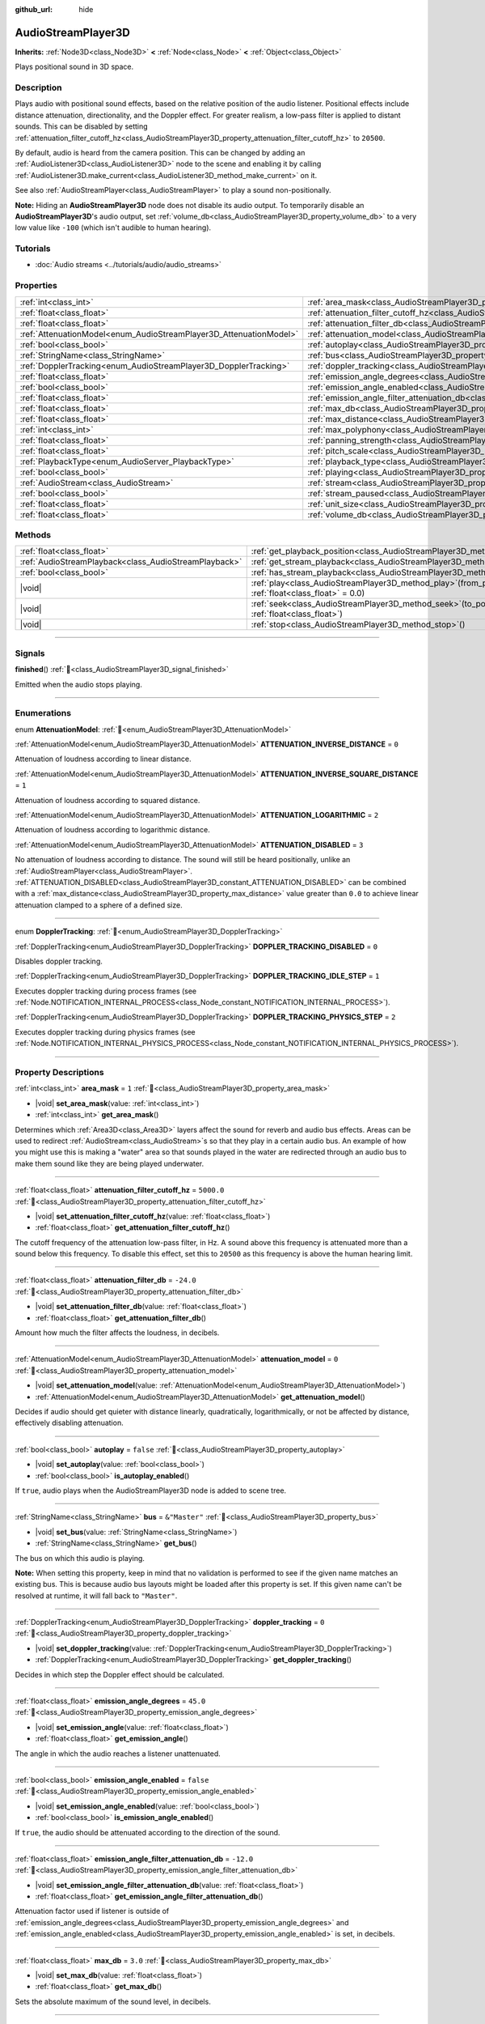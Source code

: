 :github_url: hide

.. meta::
	:keywords: sound, sfx

.. DO NOT EDIT THIS FILE!!!
.. Generated automatically from redot engine sources.
.. Generator: https://github.com/redotengine/redot/tree/master/doc/tools/make_rst.py.
.. XML source: https://github.com/redotengine/redot/tree/master/doc/classes/AudioStreamPlayer3D.xml.

.. _class_AudioStreamPlayer3D:

AudioStreamPlayer3D
===================

**Inherits:** :ref:`Node3D<class_Node3D>` **<** :ref:`Node<class_Node>` **<** :ref:`Object<class_Object>`

Plays positional sound in 3D space.

.. rst-class:: classref-introduction-group

Description
-----------

Plays audio with positional sound effects, based on the relative position of the audio listener. Positional effects include distance attenuation, directionality, and the Doppler effect. For greater realism, a low-pass filter is applied to distant sounds. This can be disabled by setting :ref:`attenuation_filter_cutoff_hz<class_AudioStreamPlayer3D_property_attenuation_filter_cutoff_hz>` to ``20500``.

By default, audio is heard from the camera position. This can be changed by adding an :ref:`AudioListener3D<class_AudioListener3D>` node to the scene and enabling it by calling :ref:`AudioListener3D.make_current<class_AudioListener3D_method_make_current>` on it.

See also :ref:`AudioStreamPlayer<class_AudioStreamPlayer>` to play a sound non-positionally.

\ **Note:** Hiding an **AudioStreamPlayer3D** node does not disable its audio output. To temporarily disable an **AudioStreamPlayer3D**'s audio output, set :ref:`volume_db<class_AudioStreamPlayer3D_property_volume_db>` to a very low value like ``-100`` (which isn't audible to human hearing).

.. rst-class:: classref-introduction-group

Tutorials
---------

- :doc:`Audio streams <../tutorials/audio/audio_streams>`

.. rst-class:: classref-reftable-group

Properties
----------

.. table::
   :widths: auto

   +--------------------------------------------------------------------+----------------------------------------------------------------------------------------------------------------------+---------------+
   | :ref:`int<class_int>`                                              | :ref:`area_mask<class_AudioStreamPlayer3D_property_area_mask>`                                                       | ``1``         |
   +--------------------------------------------------------------------+----------------------------------------------------------------------------------------------------------------------+---------------+
   | :ref:`float<class_float>`                                          | :ref:`attenuation_filter_cutoff_hz<class_AudioStreamPlayer3D_property_attenuation_filter_cutoff_hz>`                 | ``5000.0``    |
   +--------------------------------------------------------------------+----------------------------------------------------------------------------------------------------------------------+---------------+
   | :ref:`float<class_float>`                                          | :ref:`attenuation_filter_db<class_AudioStreamPlayer3D_property_attenuation_filter_db>`                               | ``-24.0``     |
   +--------------------------------------------------------------------+----------------------------------------------------------------------------------------------------------------------+---------------+
   | :ref:`AttenuationModel<enum_AudioStreamPlayer3D_AttenuationModel>` | :ref:`attenuation_model<class_AudioStreamPlayer3D_property_attenuation_model>`                                       | ``0``         |
   +--------------------------------------------------------------------+----------------------------------------------------------------------------------------------------------------------+---------------+
   | :ref:`bool<class_bool>`                                            | :ref:`autoplay<class_AudioStreamPlayer3D_property_autoplay>`                                                         | ``false``     |
   +--------------------------------------------------------------------+----------------------------------------------------------------------------------------------------------------------+---------------+
   | :ref:`StringName<class_StringName>`                                | :ref:`bus<class_AudioStreamPlayer3D_property_bus>`                                                                   | ``&"Master"`` |
   +--------------------------------------------------------------------+----------------------------------------------------------------------------------------------------------------------+---------------+
   | :ref:`DopplerTracking<enum_AudioStreamPlayer3D_DopplerTracking>`   | :ref:`doppler_tracking<class_AudioStreamPlayer3D_property_doppler_tracking>`                                         | ``0``         |
   +--------------------------------------------------------------------+----------------------------------------------------------------------------------------------------------------------+---------------+
   | :ref:`float<class_float>`                                          | :ref:`emission_angle_degrees<class_AudioStreamPlayer3D_property_emission_angle_degrees>`                             | ``45.0``      |
   +--------------------------------------------------------------------+----------------------------------------------------------------------------------------------------------------------+---------------+
   | :ref:`bool<class_bool>`                                            | :ref:`emission_angle_enabled<class_AudioStreamPlayer3D_property_emission_angle_enabled>`                             | ``false``     |
   +--------------------------------------------------------------------+----------------------------------------------------------------------------------------------------------------------+---------------+
   | :ref:`float<class_float>`                                          | :ref:`emission_angle_filter_attenuation_db<class_AudioStreamPlayer3D_property_emission_angle_filter_attenuation_db>` | ``-12.0``     |
   +--------------------------------------------------------------------+----------------------------------------------------------------------------------------------------------------------+---------------+
   | :ref:`float<class_float>`                                          | :ref:`max_db<class_AudioStreamPlayer3D_property_max_db>`                                                             | ``3.0``       |
   +--------------------------------------------------------------------+----------------------------------------------------------------------------------------------------------------------+---------------+
   | :ref:`float<class_float>`                                          | :ref:`max_distance<class_AudioStreamPlayer3D_property_max_distance>`                                                 | ``0.0``       |
   +--------------------------------------------------------------------+----------------------------------------------------------------------------------------------------------------------+---------------+
   | :ref:`int<class_int>`                                              | :ref:`max_polyphony<class_AudioStreamPlayer3D_property_max_polyphony>`                                               | ``1``         |
   +--------------------------------------------------------------------+----------------------------------------------------------------------------------------------------------------------+---------------+
   | :ref:`float<class_float>`                                          | :ref:`panning_strength<class_AudioStreamPlayer3D_property_panning_strength>`                                         | ``1.0``       |
   +--------------------------------------------------------------------+----------------------------------------------------------------------------------------------------------------------+---------------+
   | :ref:`float<class_float>`                                          | :ref:`pitch_scale<class_AudioStreamPlayer3D_property_pitch_scale>`                                                   | ``1.0``       |
   +--------------------------------------------------------------------+----------------------------------------------------------------------------------------------------------------------+---------------+
   | :ref:`PlaybackType<enum_AudioServer_PlaybackType>`                 | :ref:`playback_type<class_AudioStreamPlayer3D_property_playback_type>`                                               | ``0``         |
   +--------------------------------------------------------------------+----------------------------------------------------------------------------------------------------------------------+---------------+
   | :ref:`bool<class_bool>`                                            | :ref:`playing<class_AudioStreamPlayer3D_property_playing>`                                                           | ``false``     |
   +--------------------------------------------------------------------+----------------------------------------------------------------------------------------------------------------------+---------------+
   | :ref:`AudioStream<class_AudioStream>`                              | :ref:`stream<class_AudioStreamPlayer3D_property_stream>`                                                             |               |
   +--------------------------------------------------------------------+----------------------------------------------------------------------------------------------------------------------+---------------+
   | :ref:`bool<class_bool>`                                            | :ref:`stream_paused<class_AudioStreamPlayer3D_property_stream_paused>`                                               | ``false``     |
   +--------------------------------------------------------------------+----------------------------------------------------------------------------------------------------------------------+---------------+
   | :ref:`float<class_float>`                                          | :ref:`unit_size<class_AudioStreamPlayer3D_property_unit_size>`                                                       | ``10.0``      |
   +--------------------------------------------------------------------+----------------------------------------------------------------------------------------------------------------------+---------------+
   | :ref:`float<class_float>`                                          | :ref:`volume_db<class_AudioStreamPlayer3D_property_volume_db>`                                                       | ``0.0``       |
   +--------------------------------------------------------------------+----------------------------------------------------------------------------------------------------------------------+---------------+

.. rst-class:: classref-reftable-group

Methods
-------

.. table::
   :widths: auto

   +-------------------------------------------------------+-----------------------------------------------------------------------------------------------------------+
   | :ref:`float<class_float>`                             | :ref:`get_playback_position<class_AudioStreamPlayer3D_method_get_playback_position>`\ (\ )                |
   +-------------------------------------------------------+-----------------------------------------------------------------------------------------------------------+
   | :ref:`AudioStreamPlayback<class_AudioStreamPlayback>` | :ref:`get_stream_playback<class_AudioStreamPlayer3D_method_get_stream_playback>`\ (\ )                    |
   +-------------------------------------------------------+-----------------------------------------------------------------------------------------------------------+
   | :ref:`bool<class_bool>`                               | :ref:`has_stream_playback<class_AudioStreamPlayer3D_method_has_stream_playback>`\ (\ )                    |
   +-------------------------------------------------------+-----------------------------------------------------------------------------------------------------------+
   | |void|                                                | :ref:`play<class_AudioStreamPlayer3D_method_play>`\ (\ from_position\: :ref:`float<class_float>` = 0.0\ ) |
   +-------------------------------------------------------+-----------------------------------------------------------------------------------------------------------+
   | |void|                                                | :ref:`seek<class_AudioStreamPlayer3D_method_seek>`\ (\ to_position\: :ref:`float<class_float>`\ )         |
   +-------------------------------------------------------+-----------------------------------------------------------------------------------------------------------+
   | |void|                                                | :ref:`stop<class_AudioStreamPlayer3D_method_stop>`\ (\ )                                                  |
   +-------------------------------------------------------+-----------------------------------------------------------------------------------------------------------+

.. rst-class:: classref-section-separator

----

.. rst-class:: classref-descriptions-group

Signals
-------

.. _class_AudioStreamPlayer3D_signal_finished:

.. rst-class:: classref-signal

**finished**\ (\ ) :ref:`🔗<class_AudioStreamPlayer3D_signal_finished>`

Emitted when the audio stops playing.

.. rst-class:: classref-section-separator

----

.. rst-class:: classref-descriptions-group

Enumerations
------------

.. _enum_AudioStreamPlayer3D_AttenuationModel:

.. rst-class:: classref-enumeration

enum **AttenuationModel**: :ref:`🔗<enum_AudioStreamPlayer3D_AttenuationModel>`

.. _class_AudioStreamPlayer3D_constant_ATTENUATION_INVERSE_DISTANCE:

.. rst-class:: classref-enumeration-constant

:ref:`AttenuationModel<enum_AudioStreamPlayer3D_AttenuationModel>` **ATTENUATION_INVERSE_DISTANCE** = ``0``

Attenuation of loudness according to linear distance.

.. _class_AudioStreamPlayer3D_constant_ATTENUATION_INVERSE_SQUARE_DISTANCE:

.. rst-class:: classref-enumeration-constant

:ref:`AttenuationModel<enum_AudioStreamPlayer3D_AttenuationModel>` **ATTENUATION_INVERSE_SQUARE_DISTANCE** = ``1``

Attenuation of loudness according to squared distance.

.. _class_AudioStreamPlayer3D_constant_ATTENUATION_LOGARITHMIC:

.. rst-class:: classref-enumeration-constant

:ref:`AttenuationModel<enum_AudioStreamPlayer3D_AttenuationModel>` **ATTENUATION_LOGARITHMIC** = ``2``

Attenuation of loudness according to logarithmic distance.

.. _class_AudioStreamPlayer3D_constant_ATTENUATION_DISABLED:

.. rst-class:: classref-enumeration-constant

:ref:`AttenuationModel<enum_AudioStreamPlayer3D_AttenuationModel>` **ATTENUATION_DISABLED** = ``3``

No attenuation of loudness according to distance. The sound will still be heard positionally, unlike an :ref:`AudioStreamPlayer<class_AudioStreamPlayer>`. :ref:`ATTENUATION_DISABLED<class_AudioStreamPlayer3D_constant_ATTENUATION_DISABLED>` can be combined with a :ref:`max_distance<class_AudioStreamPlayer3D_property_max_distance>` value greater than ``0.0`` to achieve linear attenuation clamped to a sphere of a defined size.

.. rst-class:: classref-item-separator

----

.. _enum_AudioStreamPlayer3D_DopplerTracking:

.. rst-class:: classref-enumeration

enum **DopplerTracking**: :ref:`🔗<enum_AudioStreamPlayer3D_DopplerTracking>`

.. _class_AudioStreamPlayer3D_constant_DOPPLER_TRACKING_DISABLED:

.. rst-class:: classref-enumeration-constant

:ref:`DopplerTracking<enum_AudioStreamPlayer3D_DopplerTracking>` **DOPPLER_TRACKING_DISABLED** = ``0``

Disables doppler tracking.

.. _class_AudioStreamPlayer3D_constant_DOPPLER_TRACKING_IDLE_STEP:

.. rst-class:: classref-enumeration-constant

:ref:`DopplerTracking<enum_AudioStreamPlayer3D_DopplerTracking>` **DOPPLER_TRACKING_IDLE_STEP** = ``1``

Executes doppler tracking during process frames (see :ref:`Node.NOTIFICATION_INTERNAL_PROCESS<class_Node_constant_NOTIFICATION_INTERNAL_PROCESS>`).

.. _class_AudioStreamPlayer3D_constant_DOPPLER_TRACKING_PHYSICS_STEP:

.. rst-class:: classref-enumeration-constant

:ref:`DopplerTracking<enum_AudioStreamPlayer3D_DopplerTracking>` **DOPPLER_TRACKING_PHYSICS_STEP** = ``2``

Executes doppler tracking during physics frames (see :ref:`Node.NOTIFICATION_INTERNAL_PHYSICS_PROCESS<class_Node_constant_NOTIFICATION_INTERNAL_PHYSICS_PROCESS>`).

.. rst-class:: classref-section-separator

----

.. rst-class:: classref-descriptions-group

Property Descriptions
---------------------

.. _class_AudioStreamPlayer3D_property_area_mask:

.. rst-class:: classref-property

:ref:`int<class_int>` **area_mask** = ``1`` :ref:`🔗<class_AudioStreamPlayer3D_property_area_mask>`

.. rst-class:: classref-property-setget

- |void| **set_area_mask**\ (\ value\: :ref:`int<class_int>`\ )
- :ref:`int<class_int>` **get_area_mask**\ (\ )

Determines which :ref:`Area3D<class_Area3D>` layers affect the sound for reverb and audio bus effects. Areas can be used to redirect :ref:`AudioStream<class_AudioStream>`\ s so that they play in a certain audio bus. An example of how you might use this is making a "water" area so that sounds played in the water are redirected through an audio bus to make them sound like they are being played underwater.

.. rst-class:: classref-item-separator

----

.. _class_AudioStreamPlayer3D_property_attenuation_filter_cutoff_hz:

.. rst-class:: classref-property

:ref:`float<class_float>` **attenuation_filter_cutoff_hz** = ``5000.0`` :ref:`🔗<class_AudioStreamPlayer3D_property_attenuation_filter_cutoff_hz>`

.. rst-class:: classref-property-setget

- |void| **set_attenuation_filter_cutoff_hz**\ (\ value\: :ref:`float<class_float>`\ )
- :ref:`float<class_float>` **get_attenuation_filter_cutoff_hz**\ (\ )

The cutoff frequency of the attenuation low-pass filter, in Hz. A sound above this frequency is attenuated more than a sound below this frequency. To disable this effect, set this to ``20500`` as this frequency is above the human hearing limit.

.. rst-class:: classref-item-separator

----

.. _class_AudioStreamPlayer3D_property_attenuation_filter_db:

.. rst-class:: classref-property

:ref:`float<class_float>` **attenuation_filter_db** = ``-24.0`` :ref:`🔗<class_AudioStreamPlayer3D_property_attenuation_filter_db>`

.. rst-class:: classref-property-setget

- |void| **set_attenuation_filter_db**\ (\ value\: :ref:`float<class_float>`\ )
- :ref:`float<class_float>` **get_attenuation_filter_db**\ (\ )

Amount how much the filter affects the loudness, in decibels.

.. rst-class:: classref-item-separator

----

.. _class_AudioStreamPlayer3D_property_attenuation_model:

.. rst-class:: classref-property

:ref:`AttenuationModel<enum_AudioStreamPlayer3D_AttenuationModel>` **attenuation_model** = ``0`` :ref:`🔗<class_AudioStreamPlayer3D_property_attenuation_model>`

.. rst-class:: classref-property-setget

- |void| **set_attenuation_model**\ (\ value\: :ref:`AttenuationModel<enum_AudioStreamPlayer3D_AttenuationModel>`\ )
- :ref:`AttenuationModel<enum_AudioStreamPlayer3D_AttenuationModel>` **get_attenuation_model**\ (\ )

Decides if audio should get quieter with distance linearly, quadratically, logarithmically, or not be affected by distance, effectively disabling attenuation.

.. rst-class:: classref-item-separator

----

.. _class_AudioStreamPlayer3D_property_autoplay:

.. rst-class:: classref-property

:ref:`bool<class_bool>` **autoplay** = ``false`` :ref:`🔗<class_AudioStreamPlayer3D_property_autoplay>`

.. rst-class:: classref-property-setget

- |void| **set_autoplay**\ (\ value\: :ref:`bool<class_bool>`\ )
- :ref:`bool<class_bool>` **is_autoplay_enabled**\ (\ )

If ``true``, audio plays when the AudioStreamPlayer3D node is added to scene tree.

.. rst-class:: classref-item-separator

----

.. _class_AudioStreamPlayer3D_property_bus:

.. rst-class:: classref-property

:ref:`StringName<class_StringName>` **bus** = ``&"Master"`` :ref:`🔗<class_AudioStreamPlayer3D_property_bus>`

.. rst-class:: classref-property-setget

- |void| **set_bus**\ (\ value\: :ref:`StringName<class_StringName>`\ )
- :ref:`StringName<class_StringName>` **get_bus**\ (\ )

The bus on which this audio is playing.

\ **Note:** When setting this property, keep in mind that no validation is performed to see if the given name matches an existing bus. This is because audio bus layouts might be loaded after this property is set. If this given name can't be resolved at runtime, it will fall back to ``"Master"``.

.. rst-class:: classref-item-separator

----

.. _class_AudioStreamPlayer3D_property_doppler_tracking:

.. rst-class:: classref-property

:ref:`DopplerTracking<enum_AudioStreamPlayer3D_DopplerTracking>` **doppler_tracking** = ``0`` :ref:`🔗<class_AudioStreamPlayer3D_property_doppler_tracking>`

.. rst-class:: classref-property-setget

- |void| **set_doppler_tracking**\ (\ value\: :ref:`DopplerTracking<enum_AudioStreamPlayer3D_DopplerTracking>`\ )
- :ref:`DopplerTracking<enum_AudioStreamPlayer3D_DopplerTracking>` **get_doppler_tracking**\ (\ )

Decides in which step the Doppler effect should be calculated.

.. rst-class:: classref-item-separator

----

.. _class_AudioStreamPlayer3D_property_emission_angle_degrees:

.. rst-class:: classref-property

:ref:`float<class_float>` **emission_angle_degrees** = ``45.0`` :ref:`🔗<class_AudioStreamPlayer3D_property_emission_angle_degrees>`

.. rst-class:: classref-property-setget

- |void| **set_emission_angle**\ (\ value\: :ref:`float<class_float>`\ )
- :ref:`float<class_float>` **get_emission_angle**\ (\ )

The angle in which the audio reaches a listener unattenuated.

.. rst-class:: classref-item-separator

----

.. _class_AudioStreamPlayer3D_property_emission_angle_enabled:

.. rst-class:: classref-property

:ref:`bool<class_bool>` **emission_angle_enabled** = ``false`` :ref:`🔗<class_AudioStreamPlayer3D_property_emission_angle_enabled>`

.. rst-class:: classref-property-setget

- |void| **set_emission_angle_enabled**\ (\ value\: :ref:`bool<class_bool>`\ )
- :ref:`bool<class_bool>` **is_emission_angle_enabled**\ (\ )

If ``true``, the audio should be attenuated according to the direction of the sound.

.. rst-class:: classref-item-separator

----

.. _class_AudioStreamPlayer3D_property_emission_angle_filter_attenuation_db:

.. rst-class:: classref-property

:ref:`float<class_float>` **emission_angle_filter_attenuation_db** = ``-12.0`` :ref:`🔗<class_AudioStreamPlayer3D_property_emission_angle_filter_attenuation_db>`

.. rst-class:: classref-property-setget

- |void| **set_emission_angle_filter_attenuation_db**\ (\ value\: :ref:`float<class_float>`\ )
- :ref:`float<class_float>` **get_emission_angle_filter_attenuation_db**\ (\ )

Attenuation factor used if listener is outside of :ref:`emission_angle_degrees<class_AudioStreamPlayer3D_property_emission_angle_degrees>` and :ref:`emission_angle_enabled<class_AudioStreamPlayer3D_property_emission_angle_enabled>` is set, in decibels.

.. rst-class:: classref-item-separator

----

.. _class_AudioStreamPlayer3D_property_max_db:

.. rst-class:: classref-property

:ref:`float<class_float>` **max_db** = ``3.0`` :ref:`🔗<class_AudioStreamPlayer3D_property_max_db>`

.. rst-class:: classref-property-setget

- |void| **set_max_db**\ (\ value\: :ref:`float<class_float>`\ )
- :ref:`float<class_float>` **get_max_db**\ (\ )

Sets the absolute maximum of the sound level, in decibels.

.. rst-class:: classref-item-separator

----

.. _class_AudioStreamPlayer3D_property_max_distance:

.. rst-class:: classref-property

:ref:`float<class_float>` **max_distance** = ``0.0`` :ref:`🔗<class_AudioStreamPlayer3D_property_max_distance>`

.. rst-class:: classref-property-setget

- |void| **set_max_distance**\ (\ value\: :ref:`float<class_float>`\ )
- :ref:`float<class_float>` **get_max_distance**\ (\ )

The distance past which the sound can no longer be heard at all. Only has an effect if set to a value greater than ``0.0``. :ref:`max_distance<class_AudioStreamPlayer3D_property_max_distance>` works in tandem with :ref:`unit_size<class_AudioStreamPlayer3D_property_unit_size>`. However, unlike :ref:`unit_size<class_AudioStreamPlayer3D_property_unit_size>` whose behavior depends on the :ref:`attenuation_model<class_AudioStreamPlayer3D_property_attenuation_model>`, :ref:`max_distance<class_AudioStreamPlayer3D_property_max_distance>` always works in a linear fashion. This can be used to prevent the **AudioStreamPlayer3D** from requiring audio mixing when the listener is far away, which saves CPU resources.

.. rst-class:: classref-item-separator

----

.. _class_AudioStreamPlayer3D_property_max_polyphony:

.. rst-class:: classref-property

:ref:`int<class_int>` **max_polyphony** = ``1`` :ref:`🔗<class_AudioStreamPlayer3D_property_max_polyphony>`

.. rst-class:: classref-property-setget

- |void| **set_max_polyphony**\ (\ value\: :ref:`int<class_int>`\ )
- :ref:`int<class_int>` **get_max_polyphony**\ (\ )

The maximum number of sounds this node can play at the same time. Playing additional sounds after this value is reached will cut off the oldest sounds.

.. rst-class:: classref-item-separator

----

.. _class_AudioStreamPlayer3D_property_panning_strength:

.. rst-class:: classref-property

:ref:`float<class_float>` **panning_strength** = ``1.0`` :ref:`🔗<class_AudioStreamPlayer3D_property_panning_strength>`

.. rst-class:: classref-property-setget

- |void| **set_panning_strength**\ (\ value\: :ref:`float<class_float>`\ )
- :ref:`float<class_float>` **get_panning_strength**\ (\ )

Scales the panning strength for this node by multiplying the base :ref:`ProjectSettings.audio/general/3d_panning_strength<class_ProjectSettings_property_audio/general/3d_panning_strength>` with this factor. Higher values will pan audio from left to right more dramatically than lower values.

.. rst-class:: classref-item-separator

----

.. _class_AudioStreamPlayer3D_property_pitch_scale:

.. rst-class:: classref-property

:ref:`float<class_float>` **pitch_scale** = ``1.0`` :ref:`🔗<class_AudioStreamPlayer3D_property_pitch_scale>`

.. rst-class:: classref-property-setget

- |void| **set_pitch_scale**\ (\ value\: :ref:`float<class_float>`\ )
- :ref:`float<class_float>` **get_pitch_scale**\ (\ )

The pitch and the tempo of the audio, as a multiplier of the audio sample's sample rate.

.. rst-class:: classref-item-separator

----

.. _class_AudioStreamPlayer3D_property_playback_type:

.. rst-class:: classref-property

:ref:`PlaybackType<enum_AudioServer_PlaybackType>` **playback_type** = ``0`` :ref:`🔗<class_AudioStreamPlayer3D_property_playback_type>`

.. rst-class:: classref-property-setget

- |void| **set_playback_type**\ (\ value\: :ref:`PlaybackType<enum_AudioServer_PlaybackType>`\ )
- :ref:`PlaybackType<enum_AudioServer_PlaybackType>` **get_playback_type**\ (\ )

**Experimental:** This property may be changed or removed in future versions.

The playback type of the stream player. If set other than to the default value, it will force that playback type.

.. rst-class:: classref-item-separator

----

.. _class_AudioStreamPlayer3D_property_playing:

.. rst-class:: classref-property

:ref:`bool<class_bool>` **playing** = ``false`` :ref:`🔗<class_AudioStreamPlayer3D_property_playing>`

.. rst-class:: classref-property-setget

- |void| **set_playing**\ (\ value\: :ref:`bool<class_bool>`\ )
- :ref:`bool<class_bool>` **is_playing**\ (\ )

If ``true``, audio is playing or is queued to be played (see :ref:`play<class_AudioStreamPlayer3D_method_play>`).

.. rst-class:: classref-item-separator

----

.. _class_AudioStreamPlayer3D_property_stream:

.. rst-class:: classref-property

:ref:`AudioStream<class_AudioStream>` **stream** :ref:`🔗<class_AudioStreamPlayer3D_property_stream>`

.. rst-class:: classref-property-setget

- |void| **set_stream**\ (\ value\: :ref:`AudioStream<class_AudioStream>`\ )
- :ref:`AudioStream<class_AudioStream>` **get_stream**\ (\ )

The :ref:`AudioStream<class_AudioStream>` resource to be played.

.. rst-class:: classref-item-separator

----

.. _class_AudioStreamPlayer3D_property_stream_paused:

.. rst-class:: classref-property

:ref:`bool<class_bool>` **stream_paused** = ``false`` :ref:`🔗<class_AudioStreamPlayer3D_property_stream_paused>`

.. rst-class:: classref-property-setget

- |void| **set_stream_paused**\ (\ value\: :ref:`bool<class_bool>`\ )
- :ref:`bool<class_bool>` **get_stream_paused**\ (\ )

If ``true``, the playback is paused. You can resume it by setting :ref:`stream_paused<class_AudioStreamPlayer3D_property_stream_paused>` to ``false``.

.. rst-class:: classref-item-separator

----

.. _class_AudioStreamPlayer3D_property_unit_size:

.. rst-class:: classref-property

:ref:`float<class_float>` **unit_size** = ``10.0`` :ref:`🔗<class_AudioStreamPlayer3D_property_unit_size>`

.. rst-class:: classref-property-setget

- |void| **set_unit_size**\ (\ value\: :ref:`float<class_float>`\ )
- :ref:`float<class_float>` **get_unit_size**\ (\ )

The factor for the attenuation effect. Higher values make the sound audible over a larger distance.

.. rst-class:: classref-item-separator

----

.. _class_AudioStreamPlayer3D_property_volume_db:

.. rst-class:: classref-property

:ref:`float<class_float>` **volume_db** = ``0.0`` :ref:`🔗<class_AudioStreamPlayer3D_property_volume_db>`

.. rst-class:: classref-property-setget

- |void| **set_volume_db**\ (\ value\: :ref:`float<class_float>`\ )
- :ref:`float<class_float>` **get_volume_db**\ (\ )

The base sound level before attenuation, in decibels.

.. rst-class:: classref-section-separator

----

.. rst-class:: classref-descriptions-group

Method Descriptions
-------------------

.. _class_AudioStreamPlayer3D_method_get_playback_position:

.. rst-class:: classref-method

:ref:`float<class_float>` **get_playback_position**\ (\ ) :ref:`🔗<class_AudioStreamPlayer3D_method_get_playback_position>`

Returns the position in the :ref:`AudioStream<class_AudioStream>`.

.. rst-class:: classref-item-separator

----

.. _class_AudioStreamPlayer3D_method_get_stream_playback:

.. rst-class:: classref-method

:ref:`AudioStreamPlayback<class_AudioStreamPlayback>` **get_stream_playback**\ (\ ) :ref:`🔗<class_AudioStreamPlayer3D_method_get_stream_playback>`

Returns the :ref:`AudioStreamPlayback<class_AudioStreamPlayback>` object associated with this **AudioStreamPlayer3D**.

.. rst-class:: classref-item-separator

----

.. _class_AudioStreamPlayer3D_method_has_stream_playback:

.. rst-class:: classref-method

:ref:`bool<class_bool>` **has_stream_playback**\ (\ ) :ref:`🔗<class_AudioStreamPlayer3D_method_has_stream_playback>`

Returns whether the :ref:`AudioStreamPlayer<class_AudioStreamPlayer>` can return the :ref:`AudioStreamPlayback<class_AudioStreamPlayback>` object or not.

.. rst-class:: classref-item-separator

----

.. _class_AudioStreamPlayer3D_method_play:

.. rst-class:: classref-method

|void| **play**\ (\ from_position\: :ref:`float<class_float>` = 0.0\ ) :ref:`🔗<class_AudioStreamPlayer3D_method_play>`

Queues the audio to play on the next physics frame, from the given position ``from_position``, in seconds.

.. rst-class:: classref-item-separator

----

.. _class_AudioStreamPlayer3D_method_seek:

.. rst-class:: classref-method

|void| **seek**\ (\ to_position\: :ref:`float<class_float>`\ ) :ref:`🔗<class_AudioStreamPlayer3D_method_seek>`

Sets the position from which audio will be played, in seconds.

.. rst-class:: classref-item-separator

----

.. _class_AudioStreamPlayer3D_method_stop:

.. rst-class:: classref-method

|void| **stop**\ (\ ) :ref:`🔗<class_AudioStreamPlayer3D_method_stop>`

Stops the audio.

.. |virtual| replace:: :abbr:`virtual (This method should typically be overridden by the user to have any effect.)`
.. |const| replace:: :abbr:`const (This method has no side effects. It doesn't modify any of the instance's member variables.)`
.. |vararg| replace:: :abbr:`vararg (This method accepts any number of arguments after the ones described here.)`
.. |constructor| replace:: :abbr:`constructor (This method is used to construct a type.)`
.. |static| replace:: :abbr:`static (This method doesn't need an instance to be called, so it can be called directly using the class name.)`
.. |operator| replace:: :abbr:`operator (This method describes a valid operator to use with this type as left-hand operand.)`
.. |bitfield| replace:: :abbr:`BitField (This value is an integer composed as a bitmask of the following flags.)`
.. |void| replace:: :abbr:`void (No return value.)`
